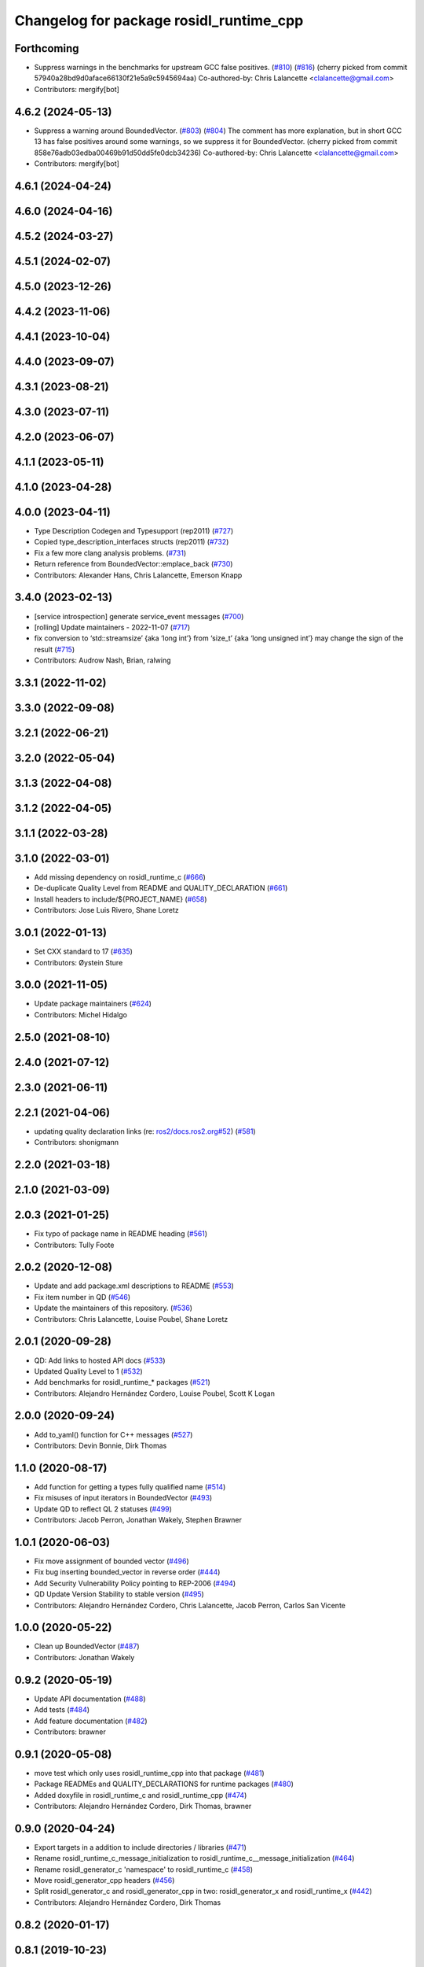 ^^^^^^^^^^^^^^^^^^^^^^^^^^^^^^^^^^^^^^^^
Changelog for package rosidl_runtime_cpp
^^^^^^^^^^^^^^^^^^^^^^^^^^^^^^^^^^^^^^^^

Forthcoming
-----------
* Suppress warnings in the benchmarks for upstream GCC false positives. (`#810 <https://github.com/ros2/rosidl/issues/810>`_) (`#816 <https://github.com/ros2/rosidl/issues/816>`_)
  (cherry picked from commit 57940a28bd9d0aface66130f21e5a9c5945694aa)
  Co-authored-by: Chris Lalancette <clalancette@gmail.com>
* Contributors: mergify[bot]

4.6.2 (2024-05-13)
------------------
* Suppress a warning around BoundedVector. (`#803 <https://github.com/ros2/rosidl/issues/803>`_) (`#804 <https://github.com/ros2/rosidl/issues/804>`_)
  The comment has more explanation, but in short GCC 13
  has false positives around some warnings, so we suppress
  it for BoundedVector.
  (cherry picked from commit 858e76adb03edba00469b91d50dd5fe0dcb34236)
  Co-authored-by: Chris Lalancette <clalancette@gmail.com>
* Contributors: mergify[bot]

4.6.1 (2024-04-24)
------------------

4.6.0 (2024-04-16)
------------------

4.5.2 (2024-03-27)
------------------

4.5.1 (2024-02-07)
------------------

4.5.0 (2023-12-26)
------------------

4.4.2 (2023-11-06)
------------------

4.4.1 (2023-10-04)
------------------

4.4.0 (2023-09-07)
------------------

4.3.1 (2023-08-21)
------------------

4.3.0 (2023-07-11)
------------------

4.2.0 (2023-06-07)
------------------

4.1.1 (2023-05-11)
------------------

4.1.0 (2023-04-28)
------------------

4.0.0 (2023-04-11)
------------------
* Type Description Codegen and Typesupport  (rep2011) (`#727 <https://github.com/ros2/rosidl/issues/727>`_)
* Copied type_description_interfaces structs (rep2011) (`#732 <https://github.com/ros2/rosidl/issues/732>`_)
* Fix a few more clang analysis problems. (`#731 <https://github.com/ros2/rosidl/issues/731>`_)
* Return reference from BoundedVector::emplace_back (`#730 <https://github.com/ros2/rosidl/issues/730>`_)
* Contributors: Alexander Hans, Chris Lalancette, Emerson Knapp

3.4.0 (2023-02-13)
------------------
* [service introspection] generate service_event messages (`#700 <https://github.com/ros2/rosidl/issues/700>`_)
* [rolling] Update maintainers - 2022-11-07 (`#717 <https://github.com/ros2/rosidl/issues/717>`_)
* fix conversion to ‘std::streamsize’ {aka ‘long int’} from ‘size_t’ {aka ‘long unsigned int’} may change the sign of the result (`#715 <https://github.com/ros2/rosidl/issues/715>`_)
* Contributors: Audrow Nash, Brian, ralwing

3.3.1 (2022-11-02)
------------------

3.3.0 (2022-09-08)
------------------

3.2.1 (2022-06-21)
------------------

3.2.0 (2022-05-04)
------------------

3.1.3 (2022-04-08)
------------------

3.1.2 (2022-04-05)
------------------

3.1.1 (2022-03-28)
------------------

3.1.0 (2022-03-01)
------------------
* Add missing dependency on rosidl_runtime_c (`#666 <https://github.com/ros2/rosidl/issues/666>`_)
* De-duplicate Quality Level from README and QUALITY_DECLARATION (`#661 <https://github.com/ros2/rosidl/issues/661>`_)
* Install headers to include/${PROJECT_NAME} (`#658 <https://github.com/ros2/rosidl/issues/658>`_)
* Contributors: Jose Luis Rivero, Shane Loretz

3.0.1 (2022-01-13)
------------------
* Set CXX standard to 17 (`#635 <https://github.com/ros2/rosidl/issues/635>`_)
* Contributors: Øystein Sture

3.0.0 (2021-11-05)
------------------
* Update package maintainers (`#624 <https://github.com/ros2/rosidl/issues/624>`_)
* Contributors: Michel Hidalgo

2.5.0 (2021-08-10)
------------------

2.4.0 (2021-07-12)
------------------

2.3.0 (2021-06-11)
------------------

2.2.1 (2021-04-06)
------------------
* updating quality declaration links (re: `ros2/docs.ros2.org#52 <https://github.com/ros2/docs.ros2.org/issues/52>`_) (`#581 <https://github.com/ros2/rosidl/issues/581>`_)
* Contributors: shonigmann

2.2.0 (2021-03-18)
------------------

2.1.0 (2021-03-09)
------------------

2.0.3 (2021-01-25)
------------------
* Fix typo of package name in README heading (`#561 <https://github.com/ros2/rosidl/issues/561>`_)
* Contributors: Tully Foote

2.0.2 (2020-12-08)
------------------
* Update and add package.xml descriptions to README (`#553 <https://github.com/ros2/rosidl/issues/553>`_)
* Fix item number in QD (`#546 <https://github.com/ros2/rosidl/issues/546>`_)
* Update the maintainers of this repository. (`#536 <https://github.com/ros2/rosidl/issues/536>`_)
* Contributors: Chris Lalancette, Louise Poubel, Shane Loretz

2.0.1 (2020-09-28)
------------------
* QD: Add links to hosted API docs (`#533 <https://github.com/ros2/rosidl/issues/533>`_)
* Updated Quality Level to 1 (`#532 <https://github.com/ros2/rosidl/issues/532>`_)
* Add benchmarks for rosidl_runtime\_* packages (`#521 <https://github.com/ros2/rosidl/issues/521>`_)
* Contributors: Alejandro Hernández Cordero, Louise Poubel, Scott K Logan

2.0.0 (2020-09-24)
------------------
* Add to_yaml() function for C++ messages (`#527 <https://github.com/ros2/rosidl/issues/527>`_)
* Contributors: Devin Bonnie, Dirk Thomas

1.1.0 (2020-08-17)
------------------
* Add function for getting a types fully qualified name (`#514 <https://github.com/ros2/rosidl/issues/514>`_)
* Fix misuses of input iterators in BoundedVector (`#493 <https://github.com/ros2/rosidl/issues/493>`_)
* Update QD to reflect QL 2 statuses (`#499 <https://github.com/ros2/rosidl/issues/499>`_)
* Contributors: Jacob Perron, Jonathan Wakely, Stephen Brawner

1.0.1 (2020-06-03)
------------------
* Fix move assignment of bounded vector (`#496 <https://github.com/ros2/rosidl/issues/496>`_)
* Fix bug inserting bounded_vector in reverse order (`#444 <https://github.com/ros2/rosidl/issues/444>`_)
* Add Security Vulnerability Policy pointing to REP-2006 (`#494 <https://github.com/ros2/rosidl/issues/494>`_)
* QD Update Version Stability to stable version (`#495 <https://github.com/ros2/rosidl/issues/495>`_)
* Contributors: Alejandro Hernández Cordero, Chris Lalancette, Jacob Perron, Carlos San Vicente

1.0.0 (2020-05-22)
------------------
* Clean up BoundedVector (`#487 <https://github.com/ros2/rosidl/issues/487>`_)
* Contributors: Jonathan Wakely

0.9.2 (2020-05-19)
------------------
* Update API documentation (`#488 <https://github.com/ros2/rosidl/issues/488>`_)
* Add tests (`#484 <https://github.com/ros2/rosidl/issues/484>`_)
* Add feature documentation (`#482 <https://github.com/ros2/rosidl/issues/482>`_)
* Contributors: brawner

0.9.1 (2020-05-08)
------------------
* move test which only uses rosidl_runtime_cpp into that package (`#481 <https://github.com/ros2/rosidl/issues/481>`_)
* Package READMEs and QUALITY_DECLARATIONS for runtime packages (`#480 <https://github.com/ros2/rosidl/issues/480>`_)
* Added doxyfile in rosidl_runtime_c and rosidl_runtime_cpp (`#474 <https://github.com/ros2/rosidl/issues/474>`_)
* Contributors: Alejandro Hernández Cordero, Dirk Thomas, brawner

0.9.0 (2020-04-24)
------------------
* Export targets in a addition to include directories / libraries (`#471 <https://github.com/ros2/rosidl/issues/471>`_)
* Rename rosidl_runtime_c_message_initialization to rosidl_runtime_c__message_initialization (`#464 <https://github.com/ros2/rosidl/issues/464>`_)
* Rename rosidl_generator_c 'namespace' to rosidl_runtime_c (`#458 <https://github.com/ros2/rosidl/issues/458>`_)
* Move rosidl_generator_cpp headers (`#456 <https://github.com/ros2/rosidl/issues/456>`_)
* Split rosidl_generator_c and rosidl_generator_cpp in two: rosidl_generator_x and rosidl_runtime_x (`#442 <https://github.com/ros2/rosidl/issues/442>`_)
* Contributors: Alejandro Hernández Cordero, Dirk Thomas

0.8.2 (2020-01-17)
------------------

0.8.1 (2019-10-23)
------------------

0.8.0 (2019-09-24)
------------------

0.7.3 (2019-05-29)
------------------

0.7.2 (2019-05-20)
------------------

0.7.1 (2019-05-08)
------------------

0.7.0 (2019-04-12)
------------------

0.6.3 (2019-02-07)
------------------

0.6.2 (2018-12-07)
------------------

0.6.1 (2018-12-06)
------------------

0.6.0 (2018-11-15)
------------------

0.5.1 (2018-06-28)
------------------

0.5.0 (2018-06-23)
------------------

0.4.0 (2017-12-08)
------------------
